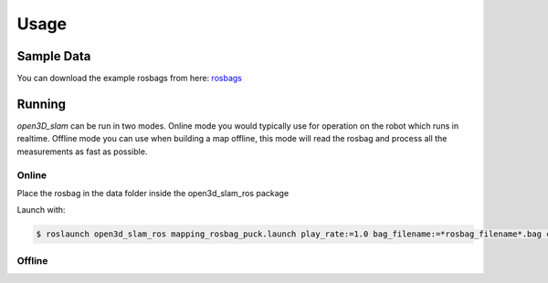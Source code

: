 Usage
=====

Sample Data
-------

You can download the example rosbags from here:
`rosbags <https://drive.google.com/drive/folders/1o7m91jBPBITZ9j9xpEniKz6IR3pwXAyC?usp=sharing>`__

Running
-------

*open3D_slam* can be run in two modes. Online mode you would typically use for operation on the robot which runs in
realtime. Offline mode you can use when building a map offline, this mode will read the rosbag and process all the
measurements as fast as possible.

Online
""""""


Place the rosbag in the data folder inside the open3d_slam_ros package

Launch with:

.. code-block:: console

   $ roslaunch open3d_slam_ros mapping_rosbag_puck.launch play_rate:=1.0 bag_filename:=*rosbag_filename*.bag cloud_topic:=/rslidar_points

   
Offline
"""""""